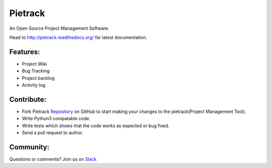 Pietrack
=========

An Open Source Project Management Software.


.. image:: https://landscape.io/github/MicroPyramid/pietrack/master/landscape.svg?style=flat
   :target: https://landscape.io/github/MicroPyramid/pietrack/master
   :alt: Code Health

.. image:: https://readthedocs.org/projects/pietrack/badge/?version=latest
   :target: https://readthedocs.org/projects/pietrack/?badge=latest
   :alt: Documentation Status

.. image:: https://travis-ci.org/MicroPyramid/pietrack.svg?branch=master
   :target: https://travis-ci.org/MicroPyramid/pietrack
   :alt: Build Status

.. image:: https://coveralls.io/repos/MicroPyramid/pietrack/badge.svg?branch=master&service=github
   :target: https://coveralls.io/github/MicroPyramid/pietrack?branch=master
   :alt: Coverage Status

Head to http://pietrack.readthedocs.org/ for latest documentation.


Features:
-----------
* Project Wiki
* Bug Tracking
* Project backlog
* Activity log


Contribute:
--------------

* Fork Pietrack Repository_ on GitHub to start making your changes to the pietrack(Project Management Tool).
* Write Python3 compatable code.
* Write tests which shows that the code works as expected or bug fixed.
* Send a pull request to author.


Community:
--------------

Questions or comments? Join us on Slack_


.. _Repository: https://github.com/MicroPyramid/pietrack
.. _Slack: https://micropyramid.slack.com
